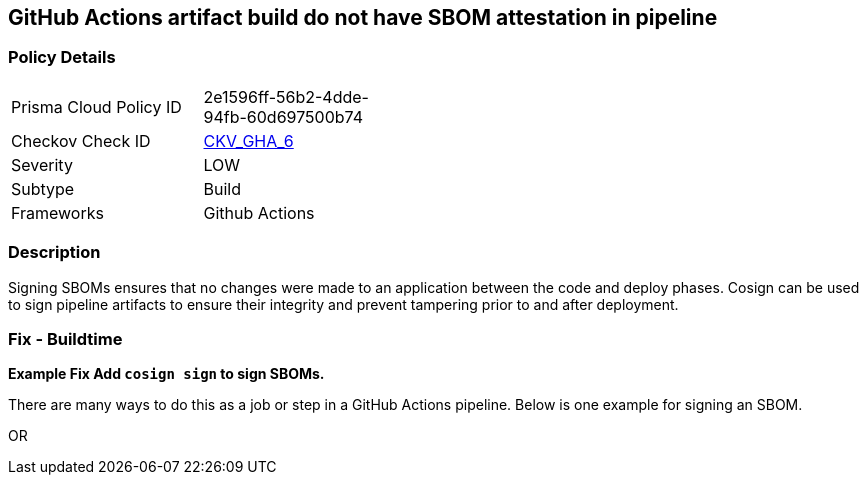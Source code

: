 == GitHub Actions artifact build do not have SBOM attestation in pipeline
// GitHub Actions artifact build does not include SBOM attestation in pipeline



=== Policy Details 

[width=45%]
[cols="1,1"]
|=== 
|Prisma Cloud Policy ID 
| 2e1596ff-56b2-4dde-94fb-60d697500b74

|Checkov Check ID 
| https://github.com/bridgecrewio/checkov/tree/master/checkov/github_actions/checks/job/CosignSBOM.py[CKV_GHA_6]

|Severity
|LOW

|Subtype
|Build

|Frameworks
|Github Actions

|=== 

=== Description 

Signing SBOMs ensures that no changes were made to an application between the code and deploy phases. Cosign can be used to sign pipeline artifacts to ensure their integrity and prevent tampering prior to and after deployment.


=== Fix - Buildtime
*Example Fix Add `cosign sign` to sign SBOMs.* 


There are many ways to do this as a job or step in a GitHub Actions pipeline.
Below is one example for signing an SBOM.
[source,yaml]
----
----
OR
[source,yaml]
----
----
